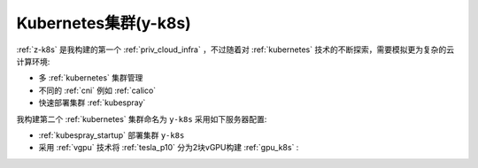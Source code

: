 .. _y-k8s:

=======================
Kubernetes集群(y-k8s)
=======================

:ref:`z-k8s` 是我构建的第一个 :ref:`priv_cloud_infra` ，不过随着对 :ref:`kubernetes` 技术的不断探索，需要模拟更为复杂的云计算环境:

- 多 :ref:`kubernetes` 集群管理
- 不同的 :ref:`cni` 例如 :ref:`calico`
- 快速部署集群 :ref:`kubespray`

我构建第二个 :ref:`kubernetes` 集群命名为 ``y-k8s`` 采用如下服务器配置:

- :ref:`kubespray_startup` 部署集群 ``y-k8s``
- 采用 :ref:`vgpu` 技术将 :ref:`tesla_p10` 分为2块vGPU构建 :ref:`gpu_k8s` :
